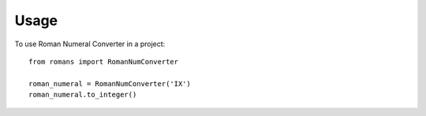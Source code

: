 ========
Usage
========

To use Roman Numeral Converter in a project::

    from romans import RomanNumConverter

    roman_numeral = RomanNumConverter('IX')
    roman_numeral.to_integer()
